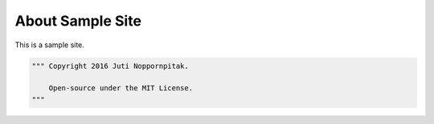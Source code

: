 About Sample Site
#################

This is a sample site.

.. code-block:: python

    """ Copyright 2016 Juti Noppornpitak.

        Open-source under the MIT License.
    """
